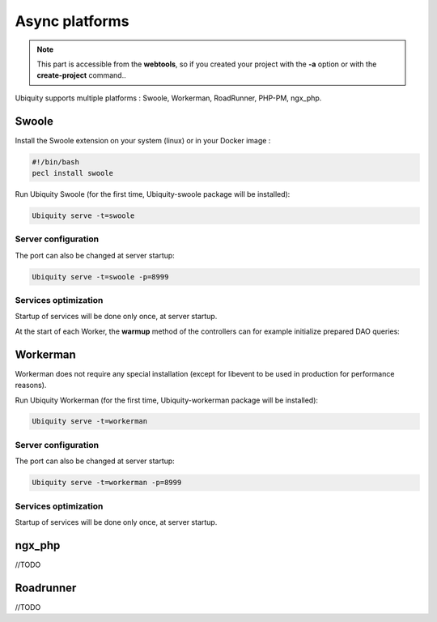 .. _async:
Async platforms
===============
.. |br| raw:: html

   <br />

.. note:: This part is accessible from the **webtools**, so if you created your project with the **-a** option or with the **create-project** command..

Ubiquity supports multiple platforms : Swoole, Workerman, RoadRunner, PHP-PM, ngx_php.

Swoole
------

Install the Swoole extension on your system (linux) or in your Docker image :

.. code-block:: bash
   
   #!/bin/bash
   pecl install swoole
   
Run Ubiquity Swoole (for the first time, Ubiquity-swoole package will be installed):

.. code-block:: bash
   
   Ubiquity serve -t=swoole
   
Server configuration
++++++++++++++++++++

.. code-block:: php
   :caption: .ubiquity/swoole-config.php
   
   <?php
   return array(
       "host" => "0.0.0.0",
       "port" => 8080,
       "options"=>[
           "worker_num" => \swoole_cpu_num() * 2,
	       "reactor_num" => \swoole_cpu_num() * 2
	   ]
   );
   
The port can also be changed at server startup:

.. code-block:: bash
   
   Ubiquity serve -t=swoole -p=8999
   
Services optimization
+++++++++++++++++++++
Startup of services will be done only once, at server startup.

.. code-block:: php
   :caption: app/config/services.php
   
   \Ubiquity\cache\CacheManager::startProd($config);
   \Ubiquity\orm\DAO::setModelsDatabases([
   	'models\\Foo' => 'default',
   	'models\\Bar' => 'default'
   ]);
   
   \Ubiquity\cache\CacheManager::warmUpControllers([
   	\controllers\IndexController::class,
   	\controllers\FooController::class
   ]);
   
   $swooleServer->on('workerStart', function ($srv) use (&$config) {
   	\Ubiquity\orm\DAO::startDatabase($config, 'default');
   	\controllers\IndexController::warmup();
   	\controllers\FooController::warmup();
   });
   
At the start of each Worker, the **warmup** method of the controllers can for example initialize prepared DAO queries:

.. code-block:: php
   :caption: app/controllers/FooController.php
   
   	public static function warmup() {
   		self::$oneFooDao = new DAOPreparedQueryById('models\\Foo');
   		self::$allFooDao = new DAOPreparedQueryAll('models\\Foo');
   	}

Workerman
---------

Workerman does not require any special installation (except for libevent to be used in production for performance reasons).

   
Run Ubiquity Workerman (for the first time, Ubiquity-workerman package will be installed):

.. code-block:: bash
   
   Ubiquity serve -t=workerman
   
Server configuration
++++++++++++++++++++

.. code-block:: php
   :caption: .ubiquity/workerman-config.php
   
   <?php
   return array(
       "host" => "0.0.0.0",
       "port" => 8080,
       "socket"=>[
           "count" => 4,
           "reuseport" =>true
       ]
   );
   
The port can also be changed at server startup:

.. code-block:: bash
   
   Ubiquity serve -t=workerman -p=8999
   
Services optimization
+++++++++++++++++++++

Startup of services will be done only once, at server startup.

.. code-block:: php
   :caption: app/config/services.php
   
   \Ubiquity\cache\CacheManager::startProd($config);
   \Ubiquity\orm\DAO::setModelsDatabases([
   	'models\\Foo' => 'default',
   	'models\\Bar' => 'default'
   ]);
   
   \Ubiquity\cache\CacheManager::warmUpControllers([
   	\controllers\IndexController::class,
   	\controllers\FooController::class
   ]);
   
   $workerServer->onWorkerStart = function () use ($config) {
   	\Ubiquity\orm\DAO::startDatabase($config, 'default');
   	\controllers\IndexController::warmup();
   	\controllers\FooController::warmup();
   });
   
ngx_php
---------

//TODO

Roadrunner
----------

//TODO
